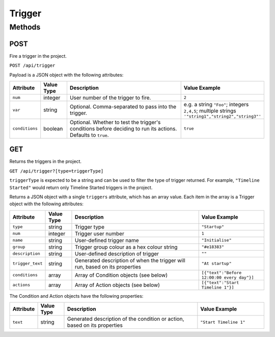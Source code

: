 Trigger
#######

Methods
*******

.. _trigger-http-post:

POST
====

Fire a trigger in the project.

``POST /api/trigger``

Payload is a JSON object with the following attributes:

.. list-table::
   :widths: 2 2 10 5
   :header-rows: 1

   * - Attribute
     - Value Type
     - Description
     - Value Example
   * - ``num``
     - integer
     - User number of the trigger to fire.
     - ``2``
   * - ``var``
     - string
     - Optional. Comma-separated to pass into the trigger.
     - e.g. a string ``"Foo"``; integers ``2,4,5``; multiple strings ``'"string1","string2","string3"'``
   * - ``conditions``
     - boolean
     - Optional. Whether to test the trigger's conditions before deciding to run its actions. Defaults to ``true``.
     - ``true``


.. _trigger-http-get:

GET
===

Returns the triggers in the project.

``GET /api/trigger?[type=triggerType]``

``triggerType`` is expected to be a string and can be used to filter the type of trigger returned. For example, ``"Timeline Started"`` would return only Timeline Started triggers in the project.

Returns a JSON object with a single ``triggers`` attribute, which has an array value. Each item in the array is a Trigger object with the following attributes:

.. list-table::
   :widths: 2 2 10 5
   :header-rows: 1

   * - Attribute
     - Value Type
     - Description
     - Value Example
   * - ``type``
     - string
     - Trigger type
     - ``"Startup"``
   * - ``num``
     - integer
     - Trigger user number
     - ``1``
   * - ``name``
     - string
     - User-defined trigger name
     - ``"Initialise"``
   * - ``group``
     - string
     - Trigger group colour as a hex colour string
     - ``"#e18383"``
   * - ``description``
     - string
     - User-defined description of trigger
     - ``""``
   * - ``trigger_text``
     - string
     - Generated description of when the trigger will run, based on its properties
     - ``"At startup"``
   * - ``conditions``
     - array
     - Array of Condition objects (see below)
     - ``[{"text":"Before 12:00:00 every day"}]``
   * - ``actions``
     - array
     - Array of Action objects (see below)
     - ``[{"text":"Start Timeline 1"}]``

The Condition and Action objects have the following properties:

.. list-table::
   :widths: 2 2 10 5
   :header-rows: 1

   * - Attribute
     - Value Type
     - Description
     - Value Example
   * - ``text``
     - string
     - Generated description of the condition or action, based on its properties
     - ``"Start Timeline 1"``
